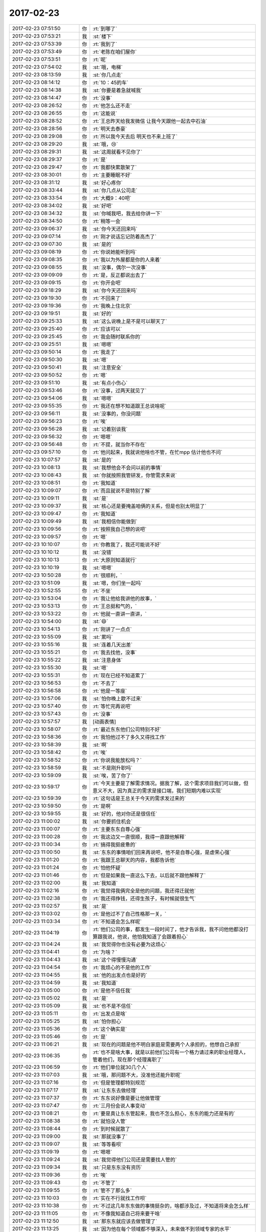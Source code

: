 2017-02-23
-------------

.. list-table::
   :widths: 25, 1, 60

   * - 2017-02-23 07:51:50
     - 你
     - :rt:`到哪了`
   * - 2017-02-23 07:53:21
     - 我
     - :st:`楼下`
   * - 2017-02-23 07:53:39
     - 你
     - :rt:`我到了`
   * - 2017-02-23 07:53:49
     - 你
     - :rt:`老陈在咱们屋你`
   * - 2017-02-23 07:53:51
     - 你
     - :rt:`呢`
   * - 2017-02-23 07:54:02
     - 我
     - :st:`哦，电梯`
   * - 2017-02-23 08:13:59
     - 我
     - :st:`你几点走`
   * - 2017-02-23 08:14:12
     - 你
     - :rt:`10：45的车`
   * - 2017-02-23 08:14:38
     - 我
     - :st:`你要是着急就喊我`
   * - 2017-02-23 08:14:47
     - 你
     - :rt:`没事`
   * - 2017-02-23 08:26:52
     - 你
     - :rt:`他怎么还不走`
   * - 2017-02-23 08:26:55
     - 你
     - :rt:`这能说`
   * - 2017-02-23 08:28:52
     - 你
     - :rt:`王总昨天给我发微信 让我今天跟他一起去中石油`
   * - 2017-02-23 08:28:56
     - 你
     - :rt:`明天去泰豪`
   * - 2017-02-23 08:29:08
     - 你
     - :rt:`所以我今天去后 明天也不来上班了`
   * - 2017-02-23 08:29:20
     - 我
     - :st:`哦，😢`
   * - 2017-02-23 08:29:31
     - 我
     - :st:`这周就看不见你了`
   * - 2017-02-23 08:29:37
     - 你
     - :rt:`是`
   * - 2017-02-23 08:29:47
     - 你
     - :rt:`我都快累散架了`
   * - 2017-02-23 08:30:01
     - 你
     - :rt:`主要睡眠不好`
   * - 2017-02-23 08:31:12
     - 我
     - :st:`好心疼你`
   * - 2017-02-23 08:33:44
     - 我
     - :st:`你几点从公司走`
   * - 2017-02-23 08:33:54
     - 你
     - :rt:`大概9：40吧`
   * - 2017-02-23 08:34:02
     - 我
     - :st:`好吧`
   * - 2017-02-23 08:34:32
     - 我
     - :st:`你喊我吧，我去给你讲一下`
   * - 2017-02-23 08:34:50
     - 你
     - :rt:`稍等一会`
   * - 2017-02-23 09:06:37
     - 我
     - :st:`你今天还回来吗`
   * - 2017-02-23 09:07:14
     - 你
     - :rt:`刚才说话忘记防着高杰了`
   * - 2017-02-23 09:07:30
     - 我
     - :st:`是的`
   * - 2017-02-23 09:08:19
     - 你
     - :rt:`你说她能听到吗`
   * - 2017-02-23 09:08:35
     - 你
     - :rt:`我以为外屋都是你的人来着`
   * - 2017-02-23 09:08:55
     - 我
     - :st:`没事，偶尔一次没事`
   * - 2017-02-23 09:09:09
     - 你
     - :rt:`是，反正都说出去了`
   * - 2017-02-23 09:09:15
     - 你
     - :rt:`你开会吧`
   * - 2017-02-23 09:18:29
     - 我
     - :st:`你今天还回来吗`
   * - 2017-02-23 09:19:30
     - 你
     - :rt:`不回来了`
   * - 2017-02-23 09:19:36
     - 你
     - :rt:`我晚上住北京`
   * - 2017-02-23 09:19:51
     - 我
     - :st:`好的`
   * - 2017-02-23 09:25:33
     - 我
     - :st:`这么说晚上是不是可以聊天了`
   * - 2017-02-23 09:25:40
     - 你
     - :rt:`应该可以`
   * - 2017-02-23 09:25:45
     - 你
     - :rt:`我会随时联系你的`
   * - 2017-02-23 09:25:51
     - 我
     - :st:`嗯嗯`
   * - 2017-02-23 09:50:14
     - 你
     - :rt:`我走了`
   * - 2017-02-23 09:50:30
     - 我
     - :st:`嗯`
   * - 2017-02-23 09:50:41
     - 我
     - :st:`注意安全`
   * - 2017-02-23 09:50:52
     - 你
     - :rt:`嗯`
   * - 2017-02-23 09:51:10
     - 我
     - :st:`有点小伤心`
   * - 2017-02-23 09:53:46
     - 你
     - :rt:`没事，过两天就见了`
   * - 2017-02-23 09:54:06
     - 我
     - :st:`嗯嗯`
   * - 2017-02-23 09:55:35
     - 你
     - :rt:`我还在想不知道跟王总说啥呢`
   * - 2017-02-23 09:56:11
     - 我
     - :st:`没事的，你没问题`
   * - 2017-02-23 09:56:23
     - 你
     - :rt:`唉`
   * - 2017-02-23 09:56:28
     - 我
     - :st:`记着别谈我`
   * - 2017-02-23 09:56:32
     - 你
     - :rt:`嗯嗯`
   * - 2017-02-23 09:56:48
     - 你
     - :rt:`不提，就当你不存在`
   * - 2017-02-23 09:57:10
     - 你
     - :rt:`他问起来，我就说他啥也不管，在忙mpp 估计他也不问`
   * - 2017-02-23 10:07:57
     - 我
     - :st:`是的`
   * - 2017-02-23 10:08:13
     - 我
     - :st:`我想他会不会问以前的事情`
   * - 2017-02-23 10:08:43
     - 我
     - :st:`你就按照我管研发，你管需求来说`
   * - 2017-02-23 10:08:51
     - 你
     - :rt:`我知道`
   * - 2017-02-23 10:09:07
     - 你
     - :rt:`而且就说不是特别了解`
   * - 2017-02-23 10:09:11
     - 我
     - :st:`是`
   * - 2017-02-23 10:09:37
     - 我
     - :st:`核心还是要掩盖咱俩的关系，但是也别太明显了`
   * - 2017-02-23 10:09:47
     - 你
     - :rt:`我知道`
   * - 2017-02-23 10:09:49
     - 我
     - :st:`我相信你能做到`
   * - 2017-02-23 10:09:56
     - 你
     - :rt:`按照我自己想的说吧`
   * - 2017-02-23 10:09:57
     - 你
     - :rt:`嗯`
   * - 2017-02-23 10:10:07
     - 你
     - :rt:`你教我了，我还可能说不好`
   * - 2017-02-23 10:10:12
     - 我
     - :st:`没错`
   * - 2017-02-23 10:10:13
     - 你
     - :rt:`大原则知道就行`
   * - 2017-02-23 10:10:19
     - 我
     - :st:`嗯嗯`
   * - 2017-02-23 10:50:28
     - 你
     - :rt:`很顺利，`
   * - 2017-02-23 10:51:09
     - 我
     - :st:`嗯，你们坐一起吗`
   * - 2017-02-23 10:52:55
     - 你
     - :rt:`不坐`
   * - 2017-02-23 10:53:04
     - 你
     - :rt:`我让他给我讲他的故事，`
   * - 2017-02-23 10:53:13
     - 你
     - :rt:`王总挺和气的，`
   * - 2017-02-23 10:53:22
     - 你
     - :rt:`他就一直讲一直讲，`
   * - 2017-02-23 10:54:00
     - 我
     - :st:`😄`
   * - 2017-02-23 10:54:13
     - 你
     - :rt:`刚讲了一点点`
   * - 2017-02-23 10:55:09
     - 我
     - :st:`累吗`
   * - 2017-02-23 10:55:16
     - 我
     - :st:`连着几天出差`
   * - 2017-02-23 10:55:21
     - 你
     - :rt:`我去找他，没事`
   * - 2017-02-23 10:55:22
     - 我
     - :st:`注意身体`
   * - 2017-02-23 10:55:30
     - 我
     - :st:`嗯`
   * - 2017-02-23 10:55:31
     - 你
     - :rt:`现在已经不知道累了`
   * - 2017-02-23 10:56:53
     - 你
     - :rt:`不去了`
   * - 2017-02-23 10:56:58
     - 你
     - :rt:`他是一等座`
   * - 2017-02-23 10:57:06
     - 我
     - :st:`怕你晚上歇不过来`
   * - 2017-02-23 10:57:40
     - 你
     - :rt:`等忙完再说吧`
   * - 2017-02-23 10:57:43
     - 你
     - :rt:`没事`
   * - 2017-02-23 10:57:57
     - 我
     - [动画表情]
   * - 2017-02-23 10:58:07
     - 你
     - :rt:`最近东东他们公司特别不好`
   * - 2017-02-23 10:58:36
     - 你
     - :rt:`我怕他过不了多久又得找工作`
   * - 2017-02-23 10:58:39
     - 我
     - :st:`啊`
   * - 2017-02-23 10:58:42
     - 你
     - :rt:`唉`
   * - 2017-02-23 10:58:52
     - 你
     - :rt:`你说我能放松吗？`
   * - 2017-02-23 10:58:59
     - 我
     - :st:`不是刚升职吗`
   * - 2017-02-23 10:59:09
     - 我
     - :st:`唉，苦了你了`
   * - 2017-02-23 10:59:17
     - 你
     - :rt:`今天主要是了解需求情况。据我了解，这个需求项目我们可以做，但意义不大，因为真正的需求是接口端，我们短期内难以实现`
   * - 2017-02-23 10:59:39
     - 你
     - :rt:`这句话是王总关于今天的需求发过来的`
   * - 2017-02-23 10:59:50
     - 你
     - :rt:`是啊`
   * - 2017-02-23 10:59:55
     - 我
     - :st:`好的，他对你还是很信任`
   * - 2017-02-23 11:00:02
     - 我
     - :st:`你要抓住机会`
   * - 2017-02-23 11:00:07
     - 你
     - :rt:`主要东东自尊心强`
   * - 2017-02-23 11:00:28
     - 你
     - :rt:`我这边又一直很顺，我得一直跟他解释`
   * - 2017-02-23 11:00:34
     - 你
     - :rt:`搞得我挺疲惫的`
   * - 2017-02-23 11:00:50
     - 我
     - :st:`东东的事情咱们回来再说吧，他不是自尊心强，是虚荣心强`
   * - 2017-02-23 11:01:20
     - 你
     - :rt:`我跟王总聊天的内容，我都告诉他`
   * - 2017-02-23 11:01:24
     - 你
     - :rt:`怕他怀疑`
   * - 2017-02-23 11:01:46
     - 你
     - :rt:`但是如果我一直这么下去，以后就不跟他解释了`
   * - 2017-02-23 11:02:00
     - 我
     - :st:`我知道`
   * - 2017-02-23 11:02:16
     - 你
     - :rt:`我觉得我俩完全是他的问题，我还得迁就他`
   * - 2017-02-23 11:02:38
     - 你
     - :rt:`我还得挣钱，还得生孩子，有时候就很生气`
   * - 2017-02-23 11:02:57
     - 我
     - :st:`是`
   * - 2017-02-23 11:03:02
     - 你
     - :rt:`是他过不了自己性格那一关，`
   * - 2017-02-23 11:03:34
     - 你
     - :rt:`不知道会怎么样呢`
   * - 2017-02-23 11:04:19
     - 你
     - :rt:`他们公司的事，都发生一段时间了，他才告诉我，我不问他他都没打算跟我说，他说，他怕我知道了会跟着担心`
   * - 2017-02-23 11:04:24
     - 我
     - :st:`我觉得你也没有必要为这烦心`
   * - 2017-02-23 11:04:41
     - 你
     - :rt:`为啥？`
   * - 2017-02-23 11:04:43
     - 我
     - :st:`这个得慢慢沟通`
   * - 2017-02-23 11:04:54
     - 你
     - :rt:`我烦心的不是他的工作`
   * - 2017-02-23 11:04:55
     - 我
     - :st:`他的出发点也是好的`
   * - 2017-02-23 11:04:59
     - 我
     - :st:`我知道`
   * - 2017-02-23 11:05:00
     - 你
     - :rt:`是他不信任我`
   * - 2017-02-23 11:05:02
     - 我
     - :st:`是`
   * - 2017-02-23 11:05:09
     - 我
     - :st:`也不是不信任`
   * - 2017-02-23 11:05:11
     - 你
     - :rt:`出发点是啥`
   * - 2017-02-23 11:05:25
     - 我
     - :st:`怕你担心`
   * - 2017-02-23 11:05:36
     - 你
     - :rt:`这个确实是`
   * - 2017-02-23 11:05:46
     - 你
     - :rt:`是`
   * - 2017-02-23 11:06:21
     - 我
     - :st:`现在的问题是他不明白家庭是需要两个人承担的，他想自己承担`
   * - 2017-02-23 11:06:35
     - 你
     - :rt:`也不是啥大事，就是以前他们公司有一个格力请过来的职业经理人，管着他们，现在那个经理离职了`
   * - 2017-02-23 11:06:59
     - 你
     - :rt:`他们单位就30几个人`
   * - 2017-02-23 11:07:03
     - 我
     - :st:`哦，那问题不大，没准他还能升职呢`
   * - 2017-02-23 11:07:16
     - 你
     - :rt:`但是管理都特别规范`
   * - 2017-02-23 11:07:17
     - 我
     - :st:`让东东去做经理`
   * - 2017-02-23 11:07:37
     - 你
     - :rt:`东东说好像是要让他做管理`
   * - 2017-02-23 11:07:47
     - 你
     - :rt:`三月份会说人事变动`
   * - 2017-02-23 11:08:21
     - 你
     - :rt:`要是真让东东管起来，我也不怎么担心，东东的能力还是有的`
   * - 2017-02-23 11:08:38
     - 你
     - :rt:`就怕没人管`
   * - 2017-02-23 11:08:44
     - 你
     - :rt:`到时候就散了`
   * - 2017-02-23 11:09:00
     - 我
     - :st:`那就没事了`
   * - 2017-02-23 11:09:07
     - 我
     - :st:`等等看呗`
   * - 2017-02-23 11:09:19
     - 你
     - :rt:`嗯嗯`
   * - 2017-02-23 11:09:24
     - 我
     - :st:`我觉得他们公司还是需要找人管的`
   * - 2017-02-23 11:09:34
     - 我
     - :st:`只是东东没有资历`
   * - 2017-02-23 11:09:36
     - 你
     - :rt:`唉`
   * - 2017-02-23 11:09:43
     - 你
     - :rt:`不管了`
   * - 2017-02-23 11:09:55
     - 你
     - :rt:`管不了那么多`
   * - 2017-02-23 11:10:03
     - 你
     - :rt:`实在不行就找工作呗`
   * - 2017-02-23 11:10:38
     - 你
     - :rt:`不过这几年东东做的事情挺杂的，啥都涉及过，不知道将来会怎么样`
   * - 2017-02-23 11:11:05
     - 你
     - :rt:`不像我知道自己将来要干啥`
   * - 2017-02-23 11:12:50
     - 我
     - :st:`那东东就应该去做管理了`
   * - 2017-02-23 11:13:25
     - 我
     - :st:`因为他在每个领域都不够深入，未来做不到领域专家的水平`
   * - 2017-02-23 11:13:33
     - 你
     - :rt:`是`
   * - 2017-02-23 11:13:43
     - 你
     - :rt:`而且他挺适合做管理的`
   * - 2017-02-23 11:13:54
     - 你
     - :rt:`特别爱操心`
   * - 2017-02-23 11:13:56
     - 你
     - :rt:`哈哈`
   * - 2017-02-23 11:14:01
     - 我
     - :st:`所以嘛`
   * - 2017-02-23 11:14:28
     - 你
     - :rt:`他要是身边有一个你这样的导师级朋友`
   * - 2017-02-23 11:14:37
     - 你
     - :rt:`何苦像现在这样`
   * - 2017-02-23 11:14:41
     - 你
     - :rt:`他就没我命好`
   * - 2017-02-23 11:14:46
     - 我
     - :st:`你可以让他考虑去学一下项目管理`
   * - 2017-02-23 11:15:01
     - 你
     - :rt:`嗯`
   * - 2017-02-23 11:15:14
     - 我
     - :st:`就像黄军雷`
   * - 2017-02-23 11:15:21
     - 你
     - :rt:`嗯`
   * - 2017-02-23 11:16:41
     - 我
     - :st:`你看现在黄军雷即使不懂技术，也是冲着部门经理的角色去的`
   * - 2017-02-23 11:17:09
     - 你
     - :rt:`是`
   * - 2017-02-23 11:17:12
     - 你
     - :rt:`到了`
   * - 2017-02-23 11:17:15
     - 你
     - :rt:`先不说了`
   * - 2017-02-23 11:17:18
     - 我
     - :st:`嗯`
   * - 2017-02-23 12:01:42
     - 你
     - :rt:`ef6开源了吗`
   * - 2017-02-23 12:02:12
     - 我
     - :st:`是，有源码`
   * - 2017-02-23 12:02:27
     - 你
     - :rt:`En`
   * - 2017-02-23 12:02:34
     - 我
     - :st:`吃饭了吗`
   * - 2017-02-23 12:02:46
     - 你
     - :rt:`没呢`
   * - 2017-02-23 12:02:50
     - 你
     - :rt:`还在车上`
   * - 2017-02-23 13:33:17
     - 我
     - :st:`我正在看 EF6的代码，我觉得2个月左右应该可以做一个`
   * - 2017-02-23 13:41:55
     - 你
     - :rt:`好的`
   * - 2017-02-23 13:42:01
     - 你
     - :rt:`知道了，刚吃完饭`
   * - 2017-02-23 13:42:17
     - 我
     - :st:`嗯`
   * - 2017-02-23 14:54:14
     - 你
     - :rt:`跑题严重`
   * - 2017-02-23 14:54:42
     - 我
     - :st:`呵呵`
   * - 2017-02-23 15:04:36
     - 你
     - :rt:`王总的问题都是销售层面的`
   * - 2017-02-23 15:04:53
     - 我
     - :st:`这些很重要`
   * - 2017-02-23 15:04:59
     - 你
     - :rt:`把咱们这个销售都急死了`
   * - 2017-02-23 15:05:00
     - 我
     - :st:`你要用心`
   * - 2017-02-23 15:05:03
     - 你
     - :rt:`嗯`
   * - 2017-02-23 16:20:54
     - 你
     - :rt:`谈完了`
   * - 2017-02-23 16:20:58
     - 你
     - :rt:`还行`
   * - 2017-02-23 16:21:04
     - 你
     - :rt:`我要写需求`
   * - 2017-02-23 16:21:28
     - 我
     - :st:`嗯，写吧，这是展现你能力的机会`
   * - 2017-02-23 16:21:56
     - 你
     - :rt:`唉`
   * - 2017-02-23 16:22:04
     - 我
     - :st:`咋啦`
   * - 2017-02-23 16:22:15
     - 你
     - :rt:`一会再说吧`
   * - 2017-02-23 16:22:21
     - 我
     - :st:`嗯`
   * - 2017-02-23 17:02:37
     - 你
     - :rt:`今天王总虽然说了很多很多很多很多废话，但也说了好几个我没想到要问的问题`
   * - 2017-02-23 17:02:47
     - 你
     - :rt:`学习了`
   * - 2017-02-23 17:02:51
     - 我
     - :st:`嗯`
   * - 2017-02-23 17:03:07
     - 你
     - :rt:`但是我又被鄙视了`
   * - 2017-02-23 17:03:19
     - 我
     - :st:`啊。咋啦`
   * - 2017-02-23 17:03:23
     - 你
     - :rt:`鄙视+忽视`
   * - 2017-02-23 17:03:35
     - 你
     - :rt:`太年轻，还是个女的`
   * - 2017-02-23 17:03:53
     - 我
     - :st:`被忽视很正常，在王总跟前，就是我也一样被忽视`
   * - 2017-02-23 17:04:17
     - 我
     - :st:`尽量少讲话，顺着王总的话说，一般就不会被鄙视了`
   * - 2017-02-23 17:04:31
     - 我
     - :st:`不会是王总鄙视你吧`
   * - 2017-02-23 17:04:43
     - 你
     - :rt:`王总肯定没有`
   * - 2017-02-23 17:05:00
     - 我
     - :st:`那就行，别人你就直接忽略`
   * - 2017-02-23 17:05:07
     - 你
     - :rt:`嗯嗯`
   * - 2017-02-23 17:05:18
     - 你
     - :rt:`我在想，我什么时候能熬出头啊`
   * - 2017-02-23 17:05:20
     - 你
     - :rt:`哈哈`
   * - 2017-02-23 17:05:28
     - 我
     - :st:`你现在已经出头了`
   * - 2017-02-23 17:05:46
     - 我
     - :st:`你看看李杰，已经和你差距很大了`
   * - 2017-02-23 17:06:01
     - 我
     - :st:`王总在咱们公司好歹也算是 VP 啦`
   * - 2017-02-23 17:06:07
     - 你
     - :rt:`是`
   * - 2017-02-23 17:06:29
     - 我
     - :st:`李杰现在都没机会和 VP 说话`
   * - 2017-02-23 17:06:34
     - 你
     - :rt:`是`
   * - 2017-02-23 17:06:51
     - 你
     - :rt:`今天还是学习很多`
   * - 2017-02-23 17:07:08
     - 我
     - :st:`嗯嗯，能学习到就不白出差`
   * - 2017-02-23 17:08:28
     - 你
     - :rt:`是`
   * - 2017-02-23 17:08:50
     - 我
     - :st:`你现在出来了吗`
   * - 2017-02-23 17:09:14
     - 你
     - :rt:`出来了`
   * - 2017-02-23 17:09:28
     - 你
     - :rt:`毛庆给定了两间房`
   * - 2017-02-23 17:09:43
     - 你
     - :rt:`我不去李杰那了`
   * - 2017-02-23 17:09:44
     - 我
     - :st:`哦，退掉一间`
   * - 2017-02-23 17:09:47
     - 我
     - :st:`啊`
   * - 2017-02-23 17:09:58
     - 你
     - :rt:`离得很远`
   * - 2017-02-23 17:10:19
     - 我
     - :st:`我觉得你还是应该去，安慰一下李杰`
   * - 2017-02-23 17:10:31
     - 你
     - :rt:`我已经跟王总说了`
   * - 2017-02-23 17:10:41
     - 你
     - :rt:`其实我是想去李杰那`
   * - 2017-02-23 17:10:42
     - 我
     - :st:`唉`
   * - 2017-02-23 17:10:47
     - 你
     - :rt:`但是还怕折腾`
   * - 2017-02-23 17:11:07
     - 我
     - :st:`嗯`
   * - 2017-02-23 17:11:20
     - 我
     - :st:`晚上和李杰多聊会吧`
   * - 2017-02-23 17:11:54
     - 你
     - :rt:`我不去他家了`
   * - 2017-02-23 17:21:15
     - 我
     - :st:`嗯`
   * - 2017-02-23 17:31:29
     - 我
     - :st:`开完会了`
   * - 2017-02-23 17:49:42
     - 你
     - :rt:`累死了`
   * - 2017-02-23 17:53:50
     - 你
     - :rt:`累死了`
   * - 2017-02-23 17:53:51
     - 你
     - :rt:`住酒店了已经`
   * - 2017-02-23 17:54:37
     - 我
     - :st:`歇会吧`
   * - 2017-02-23 19:34:17
     - 我
     - :st:`吃饭了吗`
   * - 2017-02-23 20:42:35
     - 你
     - :rt:`回酒店了`
   * - 2017-02-23 20:43:08
     - 我
     - :st:`嗯嗯`
   * - 2017-02-23 20:44:08
     - 我
     - :st:`累吗`
   * - 2017-02-23 20:44:18
     - 你
     - :rt:`嗯`
   * - 2017-02-23 20:44:22
     - 你
     - :rt:`有点`
   * - 2017-02-23 20:44:53
     - 你
     - :rt:`你回家了吗`
   * - 2017-02-23 20:45:08
     - 你
     - :rt:`我跟王总处地挺愉快的`
   * - 2017-02-23 20:45:12
     - 你
     - :rt:`但是`
   * - 2017-02-23 20:45:26
     - 你
     - :rt:`他是个疑心比较重的人`
   * - 2017-02-23 20:45:32
     - 你
     - :rt:`他还不是很信任我`
   * - 2017-02-23 20:46:12
     - 我
     - :st:`嗯`
   * - 2017-02-23 20:46:22
     - 我
     - :st:`我还在公司`
   * - 2017-02-23 20:46:46
     - 你
     - :rt:`有问题吗？`
   * - 2017-02-23 20:46:50
     - 你
     - :rt:`还没回去`
   * - 2017-02-23 20:47:05
     - 我
     - :st:`他这次主动带你出去就已经很不错`
   * - 2017-02-23 20:47:19
     - 我
     - :st:`没啥问题，就是耗点`
   * - 2017-02-23 20:47:41
     - 你
     - :rt:`哦`
   * - 2017-02-23 20:48:07
     - 你
     - :rt:`其实我们相处的特别愉快，聊天聊的很开心`
   * - 2017-02-23 20:48:12
     - 你
     - :rt:`他挺开心`
   * - 2017-02-23 20:48:14
     - 我
     - :st:`嗯`
   * - 2017-02-23 20:49:19
     - 你
     - :rt:`吃饭的时候我说没见过什么世面，随便吃一点点`
   * - 2017-02-23 20:49:32
     - 你
     - :rt:`然后在面馆吃的面`
   * - 2017-02-23 20:50:02
     - 你
     - :rt:`我说我对吃喝玩乐很不擅长，是个很老实本分的人`
   * - 2017-02-23 20:50:12
     - 我
     - :st:`嗯`
   * - 2017-02-23 20:50:15
     - 你
     - :rt:`他表示很认可，`
   * - 2017-02-23 20:50:32
     - 你
     - :rt:`吃饭的时候聊了很多，吃完饭他还说溜达溜达`
   * - 2017-02-23 20:50:46
     - 你
     - :rt:`我们绕着这个大楼走了2圈`
   * - 2017-02-23 20:50:59
     - 你
     - :rt:`我觉得他挺开心的`
   * - 2017-02-23 20:51:26
     - 你
     - :rt:`他问我上学时候的事，我问他出国的事啥的`
   * - 2017-02-23 20:51:33
     - 我
     - :st:`嗯嗯，这是你擅长的`
   * - 2017-02-23 20:51:38
     - 你
     - :rt:`对啊`
   * - 2017-02-23 20:51:55
     - 你
     - :rt:`这样的谈话，谈到明天早上都没问题`
   * - 2017-02-23 20:51:59
     - 我
     - :st:`是`
   * - 2017-02-23 20:52:11
     - 你
     - :rt:`他不提工作的事，我也不会提`
   * - 2017-02-23 20:52:32
     - 你
     - :rt:`今天他就提了刘畅`
   * - 2017-02-23 20:52:49
     - 你
     - :rt:`我觉得王云明很不喜欢刘畅`
   * - 2017-02-23 20:53:09
     - 你
     - :rt:`我的感觉至少有80百分之的准确度`
   * - 2017-02-23 20:53:18
     - 我
     - :st:`哦，都说啥了`
   * - 2017-02-23 20:53:54
     - 你
     - :rt:`他说：李辉你跟刘畅孰吗`
   * - 2017-02-23 20:54:05
     - 你
     - :rt:`我说不熟，我都不认识他`
   * - 2017-02-23 20:54:15
     - 你
     - :rt:`然后他就基本没再说`
   * - 2017-02-23 20:54:21
     - 我
     - :st:`哦`
   * - 2017-02-23 20:54:31
     - 你
     - :rt:`所以他对我还是有点防范的`
   * - 2017-02-23 20:54:57
     - 你
     - :rt:`我就问他您是想让刘畅做需求吗`
   * - 2017-02-23 20:55:07
     - 你
     - :rt:`你记得上次他跟我说过`
   * - 2017-02-23 20:55:13
     - 我
     - :st:`是`
   * - 2017-02-23 20:55:19
     - 你
     - :rt:`然后他说是`
   * - 2017-02-23 20:55:27
     - 你
     - :rt:`我说你问过她的意见吗`
   * - 2017-02-23 20:55:36
     - 你
     - :rt:`他说她说可以做`
   * - 2017-02-23 20:55:44
     - 你
     - :rt:`我就打了会哈哈`
   * - 2017-02-23 20:56:34
     - 你
     - :rt:`然后后来又提到管人，他说他没管过人，这个要学习`
   * - 2017-02-23 20:56:49
     - 你
     - :rt:`他说以后要让流程管`
   * - 2017-02-23 20:57:01
     - 我
     - :st:`哦`
   * - 2017-02-23 20:57:05
     - 你
     - :rt:`我说对啊，流程很重要`
   * - 2017-02-23 20:57:21
     - 你
     - :rt:`刘畅不就是做流程的吗？`
   * - 2017-02-23 20:57:31
     - 你
     - :rt:`流程这块工作很重的`
   * - 2017-02-23 20:57:37
     - 你
     - :rt:`他说是啊`
   * - 2017-02-23 20:57:58
     - 你
     - :rt:`我那天跟刘畅谈，她该做这个，做那个啥的`
   * - 2017-02-23 20:58:13
     - 你
     - :rt:`“我觉得她也没有听太懂”`
   * - 2017-02-23 20:58:34
     - 你
     - :rt:`而且说这句话的时候，表情表现出来很嫌弃`
   * - 2017-02-23 20:58:44
     - 你
     - :rt:`不是那种很轻松的表情`
   * - 2017-02-23 20:58:45
     - 我
     - :st:`哦`
   * - 2017-02-23 20:58:59
     - 你
     - :rt:`还有呢`
   * - 2017-02-23 20:59:19
     - 我
     - :st:`继续继续`
   * - 2017-02-23 21:03:36
     - 你
     - :rt:`东东电话`
   * - 2017-02-23 21:03:56
     - 我
     - :st:`嗯，不急`
   * - 2017-02-23 21:17:42
     - 你
     - .. raw:: html
       
          <audio controls="controls"><source src="_static/mp3/136464.mp3" type="audio/mpeg" />不能播放语音</audio>
   * - 2017-02-23 21:17:52
     - 你
     - .. raw:: html
       
          <audio controls="controls"><source src="_static/mp3/136465.mp3" type="audio/mpeg" />不能播放语音</audio>
   * - 2017-02-23 21:19:13
     - 你
     - .. raw:: html
       
          <audio controls="controls"><source src="_static/mp3/136466.mp3" type="audio/mpeg" />不能播放语音</audio>
   * - 2017-02-23 21:19:27
     - 你
     - .. raw:: html
       
          <audio controls="controls"><source src="_static/mp3/136467.mp3" type="audio/mpeg" />不能播放语音</audio>
   * - 2017-02-23 21:19:51
     - 我
     - :st:`我能听见`
   * - 2017-02-23 21:20:55
     - 你
     - .. raw:: html
       
          <audio controls="controls"><source src="_static/mp3/136469.mp3" type="audio/mpeg" />不能播放语音</audio>
   * - 2017-02-23 21:21:11
     - 你
     - .. raw:: html
       
          <audio controls="controls"><source src="_static/mp3/136470.mp3" type="audio/mpeg" />不能播放语音</audio>
   * - 2017-02-23 21:21:22
     - 你
     - .. raw:: html
       
          <audio controls="controls"><source src="_static/mp3/136471.mp3" type="audio/mpeg" />不能播放语音</audio>
   * - 2017-02-23 21:21:49
     - 你
     - .. raw:: html
       
          <audio controls="controls"><source src="_static/mp3/136472.mp3" type="audio/mpeg" />不能播放语音</audio>
   * - 2017-02-23 21:22:44
     - 你
     - .. raw:: html
       
          <audio controls="controls"><source src="_static/mp3/136473.mp3" type="audio/mpeg" />不能播放语音</audio>
   * - 2017-02-23 21:22:54
     - 你
     - .. raw:: html
       
          <audio controls="controls"><source src="_static/mp3/136474.mp3" type="audio/mpeg" />不能播放语音</audio>
   * - 2017-02-23 21:22:59
     - 你
     - .. raw:: html
       
          <audio controls="controls"><source src="_static/mp3/136475.mp3" type="audio/mpeg" />不能播放语音</audio>
   * - 2017-02-23 21:23:41
     - 我
     - :st:`说的没错`
   * - 2017-02-23 21:23:42
     - 你
     - .. raw:: html
       
          <audio controls="controls"><source src="_static/mp3/136477.mp3" type="audio/mpeg" />不能播放语音</audio>
   * - 2017-02-23 21:23:59
     - 你
     - .. raw:: html
       
          <audio controls="controls"><source src="_static/mp3/136478.mp3" type="audio/mpeg" />不能播放语音</audio>
   * - 2017-02-23 21:24:04
     - 我
     - :st:`我一下就收到了`
   * - 2017-02-23 21:24:06
     - 你
     - .. raw:: html
       
          <audio controls="controls"><source src="_static/mp3/136480.mp3" type="audio/mpeg" />不能播放语音</audio>
   * - 2017-02-23 21:24:10
     - 我
     - :st:`挨个听呢`
   * - 2017-02-23 21:24:43
     - 你
     - .. raw:: html
       
          <audio controls="controls"><source src="_static/mp3/136482.mp3" type="audio/mpeg" />不能播放语音</audio>
   * - 2017-02-23 21:25:10
     - 我
     - :st:`没错`
   * - 2017-02-23 21:25:20
     - 你
     - .. raw:: html
       
          <audio controls="controls"><source src="_static/mp3/136484.mp3" type="audio/mpeg" />不能播放语音</audio>
   * - 2017-02-23 21:25:21
     - 我
     - :st:`刘畅就是表现的太积极了`
   * - 2017-02-23 21:25:35
     - 你
     - .. raw:: html
       
          <audio controls="controls"><source src="_static/mp3/136486.mp3" type="audio/mpeg" />不能播放语音</audio>
   * - 2017-02-23 21:26:01
     - 你
     - .. raw:: html
       
          <audio controls="controls"><source src="_static/mp3/136487.mp3" type="audio/mpeg" />不能播放语音</audio>
   * - 2017-02-23 21:26:23
     - 你
     - .. raw:: html
       
          <audio controls="controls"><source src="_static/mp3/136488.mp3" type="audio/mpeg" />不能播放语音</audio>
   * - 2017-02-23 21:26:28
     - 你
     - .. raw:: html
       
          <audio controls="controls"><source src="_static/mp3/136489.mp3" type="audio/mpeg" />不能播放语音</audio>
   * - 2017-02-23 21:26:48
     - 你
     - .. raw:: html
       
          <audio controls="controls"><source src="_static/mp3/136490.mp3" type="audio/mpeg" />不能播放语音</audio>
   * - 2017-02-23 21:27:23
     - 你
     - .. raw:: html
       
          <audio controls="controls"><source src="_static/mp3/136491.mp3" type="audio/mpeg" />不能播放语音</audio>
   * - 2017-02-23 21:27:38
     - 你
     - .. raw:: html
       
          <audio controls="controls"><source src="_static/mp3/136492.mp3" type="audio/mpeg" />不能播放语音</audio>
   * - 2017-02-23 21:27:48
     - 你
     - .. raw:: html
       
          <audio controls="controls"><source src="_static/mp3/136493.mp3" type="audio/mpeg" />不能播放语音</audio>
   * - 2017-02-23 21:27:55
     - 你
     - .. raw:: html
       
          <audio controls="controls"><source src="_static/mp3/136494.mp3" type="audio/mpeg" />不能播放语音</audio>
   * - 2017-02-23 21:28:38
     - 你
     - .. raw:: html
       
          <audio controls="controls"><source src="_static/mp3/136495.mp3" type="audio/mpeg" />不能播放语音</audio>
   * - 2017-02-23 21:28:51
     - 你
     - .. raw:: html
       
          <audio controls="controls"><source src="_static/mp3/136496.mp3" type="audio/mpeg" />不能播放语音</audio>
   * - 2017-02-23 21:28:55
     - 我
     - :st:`你先说，我慢慢听`
   * - 2017-02-23 21:29:07
     - 你
     - .. raw:: html
       
          <audio controls="controls"><source src="_static/mp3/136498.mp3" type="audio/mpeg" />不能播放语音</audio>
   * - 2017-02-23 21:29:28
     - 你
     - .. raw:: html
       
          <audio controls="controls"><source src="_static/mp3/136499.mp3" type="audio/mpeg" />不能播放语音</audio>
   * - 2017-02-23 21:29:36
     - 你
     - .. raw:: html
       
          <audio controls="controls"><source src="_static/mp3/136500.mp3" type="audio/mpeg" />不能播放语音</audio>
   * - 2017-02-23 21:29:56
     - 你
     - .. raw:: html
       
          <audio controls="controls"><source src="_static/mp3/136501.mp3" type="audio/mpeg" />不能播放语音</audio>
   * - 2017-02-23 21:30:05
     - 你
     - .. raw:: html
       
          <audio controls="controls"><source src="_static/mp3/136502.mp3" type="audio/mpeg" />不能播放语音</audio>
   * - 2017-02-23 21:30:18
     - 你
     - .. raw:: html
       
          <audio controls="controls"><source src="_static/mp3/136503.mp3" type="audio/mpeg" />不能播放语音</audio>
   * - 2017-02-23 21:32:33
     - 我
     - :st:`很像`
   * - 2017-02-23 21:33:01
     - 我
     - :st:`他还是想管人`
   * - 2017-02-23 21:33:18
     - 我
     - :st:`所以我还是先不管为好`
   * - 2017-02-23 21:41:35
     - 我
     - :st:`？`
   * - 2017-02-23 21:42:09
     - 你
     - :rt:`洗脸去了`
   * - 2017-02-23 21:42:25
     - 我
     - :st:`嗯`
   * - 2017-02-23 21:42:29
     - 我
     - :st:`累了吧`
   * - 2017-02-23 21:42:55
     - 你
     - :rt:`他是想管人，但是想管人的目的是他以为管人才能做事`
   * - 2017-02-23 21:42:59
     - 你
     - :rt:`其实不是`
   * - 2017-02-23 21:43:09
     - 我
     - :st:`是`
   * - 2017-02-23 21:43:40
     - 你
     - :rt:`其实咱们公司，是担责就能做事`
   * - 2017-02-23 21:43:53
     - 我
     - :st:`没错`
   * - 2017-02-23 21:44:01
     - 你
     - :rt:`因为他已经有了权力`
   * - 2017-02-23 21:44:41
     - 你
     - :rt:`你到家了吗`
   * - 2017-02-23 21:44:58
     - 我
     - :st:`刚到`
   * - 2017-02-23 21:45:07
     - 我
     - :st:`你接着说`
   * - 2017-02-23 21:45:34
     - 你
     - :rt:`我说完了`
   * - 2017-02-23 21:46:12
     - 我
     - :st:`王总应该还是比较信任你`
   * - 2017-02-23 21:46:49
     - 你
     - :rt:`嗯嗯`
   * - 2017-02-23 21:47:18
     - 你
     - :rt:`比较谈不上，至少对我没什么防备，`
   * - 2017-02-23 21:47:37
     - 你
     - :rt:`我这个层次的该知道的事，他会跟我说`
   * - 2017-02-23 21:48:10
     - 我
     - :st:`我是觉得王总还是认为你比较单纯`
   * - 2017-02-23 21:49:03
     - 你
     - :rt:`是`
   * - 2017-02-23 21:49:26
     - 你
     - :rt:`你知道我对人一向很真诚的`
   * - 2017-02-23 21:49:36
     - 你
     - :rt:`我的真诚不是装出来的`
   * - 2017-02-23 21:49:41
     - 你
     - :rt:`是发自内心的`
   * - 2017-02-23 21:51:43
     - 我
     - :st:`是`
   * - 2017-02-23 21:52:06
     - 你
     - :rt:`你先吃饭吧，我得写个东西`
   * - 2017-02-23 21:52:08
     - 我
     - :st:`他防着我可能就是因为我太聪明了`
   * - 2017-02-23 21:52:17
     - 你
     - :rt:`是`
   * - 2017-02-23 21:52:25
     - 我
     - :st:`你写吧，我不吃饭了`
   * - 2017-02-23 21:52:35
     - 你
     - :rt:`所以先低调一些`
   * - 2017-02-23 21:52:56
     - 你
     - :rt:`这个人对人的防范心挺重的`
   * - 2017-02-23 21:53:39
     - 我
     - :st:`是`
   * - 2017-02-23 21:54:08
     - 我
     - :st:`今天和高杰讨论流程，他又说让我管起来`
   * - 2017-02-23 21:55:14
     - 我
     - :st:`王总这种情况我才不能都管起来`
   * - 2017-02-23 21:55:34
     - 我
     - :st:`至少得让他说出来让我管`
   * - 2017-02-23 21:55:55
     - 你
     - :rt:`对`
   * - 2017-02-23 21:56:01
     - 你
     - :rt:`你一说就提醒我了`
   * - 2017-02-23 21:57:28
     - 你
     - :rt:`以后你别提开发中心流程的事，我觉得他对流程有自己的一套想法，流程这块必须拿到他的授权后再按照咱们那个方式搞`
   * - 2017-02-23 21:57:42
     - 我
     - :st:`昨天培训完王总问我请假签字的事情，我说公司有规定，要求主管和部门经理签字，dtd的部门经理就是王总，得他签字`
   * - 2017-02-23 21:58:20
     - 我
     - :st:`然后今天梁继展签字就是先找王总，王总让他来找我的`
   * - 2017-02-23 21:59:00
     - 我
     - :st:`高杰今天说让我周一周会上提流程的事情`
   * - 2017-02-23 21:59:11
     - 我
     - :st:`我还是让王总先说吧`
   * - 2017-02-23 21:59:27
     - 你
     - :rt:`如果他不按照咱们那个搞，你可以推动杨总，赵总做这件事去`
   * - 2017-02-23 21:59:37
     - 我
     - :st:`是`
   * - 2017-02-23 21:59:54
     - 你
     - :rt:`对`
   * - 2017-02-23 22:00:06
     - 你
     - :rt:`你先把他摆前边`
   * - 2017-02-23 22:00:34
     - 你
     - :rt:`但是高杰老是逼着你出头这件事也不咋好`
   * - 2017-02-23 22:00:53
     - 你
     - :rt:`我怕你老是不出头，高杰又跟赵总说你不积极`
   * - 2017-02-23 22:00:56
     - 我
     - :st:`估计还是赵总的意思`
   * - 2017-02-23 22:01:02
     - 你
     - :rt:`真是难为你了`
   * - 2017-02-23 22:01:16
     - 你
     - :rt:`周会我不参加`
   * - 2017-02-23 22:01:17
     - 我
     - :st:`找机会我会和老杨说一下`
   * - 2017-02-23 22:01:22
     - 你
     - :rt:`也不知道啥情况`
   * - 2017-02-23 22:01:37
     - 你
     - :rt:`你跟老杨说，我怕老杨说你想的太多`
   * - 2017-02-23 22:01:52
     - 我
     - :st:`看情况，如果有需求没准王总会喊你`
   * - 2017-02-23 22:02:12
     - 你
     - :rt:`这个其实也不重要`
   * - 2017-02-23 22:02:20
     - 你
     - :rt:`我参加了，也不能帮你`
   * - 2017-02-23 22:02:32
     - 我
     - :st:`不是要帮我`
   * - 2017-02-23 22:02:47
     - 我
     - :st:`是要确立你的位置`
   * - 2017-02-23 22:02:56
     - 你
     - :rt:`是`
   * - 2017-02-23 22:03:24
     - 我
     - :st:`我觉得刘畅已经没戏了`
   * - 2017-02-23 22:03:43
     - 我
     - :st:`高杰还要再观察观察`
   * - 2017-02-23 22:03:56
     - 你
     - :rt:`刘畅肯定没戏`
   * - 2017-02-23 22:04:07
     - 你
     - :rt:`你就是看着别得罪他`
   * - 2017-02-23 22:04:13
     - 你
     - :rt:`她是个小人`
   * - 2017-02-23 22:04:14
     - 我
     - :st:`是`
   * - 2017-02-23 22:04:24
     - 你
     - :rt:`少招惹的好`
   * - 2017-02-23 22:05:36
     - 你
     - :rt:`而且因为她是老陈推荐的，又这么没目标，就是机会没把握好，她也有点受老陈的牵连`
   * - 2017-02-23 22:05:53
     - 我
     - :st:`是`
   * - 2017-02-23 22:05:57
     - 你
     - :rt:`反正她没啥戏了`
   * - 2017-02-23 22:06:35
     - 我
     - :st:`现在你是一个意外`
   * - 2017-02-23 22:07:03
     - 你
     - :rt:`对`
   * - 2017-02-23 22:07:04
     - 我
     - :st:`他们都想不到`
   * - 2017-02-23 22:07:08
     - 你
     - :rt:`是`
   * - 2017-02-23 22:07:13
     - 你
     - :rt:`绝对想不到`
   * - 2017-02-23 22:07:26
     - 我
     - :st:`其实现在的策略和以前没什么不同`
   * - 2017-02-23 22:07:32
     - 我
     - :st:`只是对象不同`
   * - 2017-02-23 22:07:43
     - 你
     - :rt:`是`
   * - 2017-02-23 22:08:23
     - 我
     - :st:`你先写吧，写完了早点睡觉`
   * - 2017-02-23 22:08:38
     - 你
     - :rt:`你等我一会`
   * - 2017-02-23 22:08:54
     - 我
     - [动画表情]
   * - 2017-02-23 22:09:01
     - 你
     - :rt:`因为没网，我必须手机回你，然后再敲电脑`
   * - 2017-02-23 22:34:59
     - 你
     - .. raw:: html
       
          <audio controls="controls"><source src="_static/mp3/136588.mp3" type="audio/mpeg" />不能播放语音</audio>
   * - 2017-02-23 22:35:21
     - 我
     - :st:`累坏了吧`
   * - 2017-02-23 22:35:28
     - 我
     - :st:`好心疼你`
   * - 2017-02-23 22:35:34
     - 你
     - .. raw:: html
       
          <audio controls="controls"><source src="_static/mp3/136591.mp3" type="audio/mpeg" />不能播放语音</audio>
   * - 2017-02-23 22:35:50
     - 我
     - :st:`赶紧睡觉吧`
   * - 2017-02-23 22:35:54
     - 你
     - .. raw:: html
       
          <audio controls="controls"><source src="_static/mp3/136593.mp3" type="audio/mpeg" />不能播放语音</audio>
   * - 2017-02-23 22:36:11
     - 我
     - :st:`明天回来吗`
   * - 2017-02-23 22:36:14
     - 你
     - .. raw:: html
       
          <audio controls="controls"><source src="_static/mp3/136595.mp3" type="audio/mpeg" />不能播放语音</audio>
   * - 2017-02-23 22:36:20
     - 你
     - .. raw:: html
       
          <audio controls="controls"><source src="_static/mp3/136596.mp3" type="audio/mpeg" />不能播放语音</audio>
   * - 2017-02-23 22:36:41
     - 我
     - :st:`好`
   * - 2017-02-23 22:37:26
     - 你
     - .. raw:: html
       
          <audio controls="controls"><source src="_static/mp3/136598.mp3" type="audio/mpeg" />不能播放语音</audio>
   * - 2017-02-23 22:37:47
     - 我
     - :st:`不会呀`
   * - 2017-02-23 22:38:13
     - 你
     - .. raw:: html
       
          <audio controls="controls"><source src="_static/mp3/136600.mp3" type="audio/mpeg" />不能播放语音</audio>
   * - 2017-02-23 22:38:27
     - 我
     - :st:`其实我挺可怜他的`
   * - 2017-02-23 22:38:53
     - 你
     - .. raw:: html
       
          <audio controls="controls"><source src="_static/mp3/136602.mp3" type="audio/mpeg" />不能播放语音</audio>
   * - 2017-02-23 22:38:54
     - 我
     - :st:`他对我是既要防着还得用着`
   * - 2017-02-23 22:39:06
     - 你
     - .. raw:: html
       
          <audio controls="controls"><source src="_static/mp3/136604.mp3" type="audio/mpeg" />不能播放语音</audio>
   * - 2017-02-23 22:39:36
     - 我
     - :st:`他自己想管人，但是明显没有自己人`
   * - 2017-02-23 22:39:44
     - 我
     - :st:`原来还有一个肖`
   * - 2017-02-23 22:39:52
     - 我
     - :st:`现在都是别人的人`
   * - 2017-02-23 22:40:09
     - 我
     - :st:`我过来一下子又占一半`
   * - 2017-02-23 22:40:46
     - 我
     - :st:`他现在带你主要也是因为你不是我手下`
   * - 2017-02-23 22:41:10
     - 我
     - :st:`他以为你是老杨他们给留下的`
   * - 2017-02-23 22:41:25
     - 你
     - .. raw:: html
       
          <audio controls="controls"><source src="_static/mp3/136611.mp3" type="audio/mpeg" />不能播放语音</audio>
   * - 2017-02-23 22:41:48
     - 你
     - .. raw:: html
       
          <audio controls="controls"><source src="_static/mp3/136612.mp3" type="audio/mpeg" />不能播放语音</audio>
   * - 2017-02-23 22:41:49
     - 我
     - :st:`你没说是要跟着我吧`
   * - 2017-02-23 22:41:59
     - 你
     - .. raw:: html
       
          <audio controls="controls"><source src="_static/mp3/136614.mp3" type="audio/mpeg" />不能播放语音</audio>
   * - 2017-02-23 22:42:09
     - 你
     - .. raw:: html
       
          <audio controls="controls"><source src="_static/mp3/136615.mp3" type="audio/mpeg" />不能播放语音</audio>
   * - 2017-02-23 22:42:28
     - 你
     - .. raw:: html
       
          <audio controls="controls"><source src="_static/mp3/136616.mp3" type="audio/mpeg" />不能播放语音</audio>
   * - 2017-02-23 22:42:47
     - 你
     - .. raw:: html
       
          <audio controls="controls"><source src="_static/mp3/136617.mp3" type="audio/mpeg" />不能播放语音</audio>
   * - 2017-02-23 22:43:06
     - 你
     - .. raw:: html
       
          <audio controls="controls"><source src="_static/mp3/136618.mp3" type="audio/mpeg" />不能播放语音</audio>
   * - 2017-02-23 22:43:18
     - 你
     - .. raw:: html
       
          <audio controls="controls"><source src="_static/mp3/136619.mp3" type="audio/mpeg" />不能播放语音</audio>
   * - 2017-02-23 22:43:56
     - 我
     - :st:`是`
   * - 2017-02-23 22:44:16
     - 我
     - :st:`我是从另外一个角度看的`
   * - 2017-02-23 22:44:32
     - 我
     - :st:`他现在缺少可信任的人`
   * - 2017-02-23 22:44:48
     - 我
     - :st:`所以他才会防着我`
   * - 2017-02-23 22:45:08
     - 我
     - :st:`可是他不知道我本来是想帮他的`
   * - 2017-02-23 22:45:36
     - 你
     - .. raw:: html
       
          <audio controls="controls"><source src="_static/mp3/136625.mp3" type="audio/mpeg" />不能播放语音</audio>
   * - 2017-02-23 22:45:45
     - 你
     - .. raw:: html
       
          <audio controls="controls"><source src="_static/mp3/136626.mp3" type="audio/mpeg" />不能播放语音</audio>
   * - 2017-02-23 22:45:48
     - 我
     - :st:`如果他信任我，我自己一个人就可以帮他把后方全搞定`
   * - 2017-02-23 22:45:50
     - 你
     - .. raw:: html
       
          <audio controls="controls"><source src="_static/mp3/136628.mp3" type="audio/mpeg" />不能播放语音</audio>
   * - 2017-02-23 22:46:04
     - 你
     - .. raw:: html
       
          <audio controls="controls"><source src="_static/mp3/136629.mp3" type="audio/mpeg" />不能播放语音</audio>
   * - 2017-02-23 22:46:13
     - 你
     - .. raw:: html
       
          <audio controls="controls"><source src="_static/mp3/136630.mp3" type="audio/mpeg" />不能播放语音</audio>
   * - 2017-02-23 22:46:34
     - 你
     - .. raw:: html
       
          <audio controls="controls"><source src="_static/mp3/136631.mp3" type="audio/mpeg" />不能播放语音</audio>
   * - 2017-02-23 22:46:50
     - 你
     - .. raw:: html
       
          <audio controls="controls"><source src="_static/mp3/136632.mp3" type="audio/mpeg" />不能播放语音</audio>
   * - 2017-02-23 22:47:17
     - 你
     - .. raw:: html
       
          <audio controls="controls"><source src="_static/mp3/136633.mp3" type="audio/mpeg" />不能播放语音</audio>
   * - 2017-02-23 22:47:45
     - 你
     - .. raw:: html
       
          <audio controls="controls"><source src="_static/mp3/136634.mp3" type="audio/mpeg" />不能播放语音</audio>
   * - 2017-02-23 22:48:11
     - 你
     - .. raw:: html
       
          <audio controls="controls"><source src="_static/mp3/136635.mp3" type="audio/mpeg" />不能播放语音</audio>
   * - 2017-02-23 22:48:34
     - 你
     - .. raw:: html
       
          <audio controls="controls"><source src="_static/mp3/136636.mp3" type="audio/mpeg" />不能播放语音</audio>
   * - 2017-02-23 22:48:55
     - 你
     - .. raw:: html
       
          <audio controls="controls"><source src="_static/mp3/136637.mp3" type="audio/mpeg" />不能播放语音</audio>
   * - 2017-02-23 22:49:00
     - 我
     - :st:`这取决于他`
   * - 2017-02-23 22:49:05
     - 你
     - .. raw:: html
       
          <audio controls="controls"><source src="_static/mp3/136639.mp3" type="audio/mpeg" />不能播放语音</audio>
   * - 2017-02-23 22:49:25
     - 你
     - .. raw:: html
       
          <audio controls="controls"><source src="_static/mp3/136640.mp3" type="audio/mpeg" />不能播放语音</audio>
   * - 2017-02-23 22:50:05
     - 我
     - :st:`没有呀，我理解你的感觉`
   * - 2017-02-23 22:50:21
     - 我
     - :st:`我还觉得你很可爱呢`
   * - 2017-02-23 22:50:24
     - 你
     - .. raw:: html
       
          <audio controls="controls"><source src="_static/mp3/136643.mp3" type="audio/mpeg" />不能播放语音</audio>
   * - 2017-02-23 22:50:39
     - 我
     - :st:`看你这样都心疼你了`
   * - 2017-02-23 22:50:51
     - 你
     - .. raw:: html
       
          <audio controls="controls"><source src="_static/mp3/136645.mp3" type="audio/mpeg" />不能播放语音</audio>
   * - 2017-02-23 22:51:23
     - 你
     - .. raw:: html
       
          <audio controls="controls"><source src="_static/mp3/136646.mp3" type="audio/mpeg" />不能播放语音</audio>
   * - 2017-02-23 22:52:00
     - 你
     - .. raw:: html
       
          <audio controls="controls"><source src="_static/mp3/136647.mp3" type="audio/mpeg" />不能播放语音</audio>
   * - 2017-02-23 22:52:24
     - 你
     - .. raw:: html
       
          <audio controls="controls"><source src="_static/mp3/136648.mp3" type="audio/mpeg" />不能播放语音</audio>
   * - 2017-02-23 22:52:36
     - 你
     - .. raw:: html
       
          <audio controls="controls"><source src="_static/mp3/136649.mp3" type="audio/mpeg" />不能播放语音</audio>
   * - 2017-02-23 22:52:50
     - 你
     - .. raw:: html
       
          <audio controls="controls"><source src="_static/mp3/136650.mp3" type="audio/mpeg" />不能播放语音</audio>
   * - 2017-02-23 22:53:31
     - 你
     - .. raw:: html
       
          <audio controls="controls"><source src="_static/mp3/136651.mp3" type="audio/mpeg" />不能播放语音</audio>
   * - 2017-02-23 22:53:46
     - 你
     - .. raw:: html
       
          <audio controls="controls"><source src="_static/mp3/136652.mp3" type="audio/mpeg" />不能播放语音</audio>
   * - 2017-02-23 22:54:30
     - 我
     - :st:`没错`
   * - 2017-02-23 22:54:51
     - 我
     - :st:`说实话我不太看好他`
   * - 2017-02-23 22:54:57
     - 你
     - .. raw:: html
       
          <audio controls="controls"><source src="_static/mp3/136655.mp3" type="audio/mpeg" />不能播放语音</audio>
   * - 2017-02-23 22:55:06
     - 我
     - :st:`他性格上的弱点已经暴露无疑`
   * - 2017-02-23 22:55:19
     - 你
     - .. raw:: html
       
          <audio controls="controls"><source src="_static/mp3/136657.mp3" type="audio/mpeg" />不能播放语音</audio>
   * - 2017-02-23 22:56:01
     - 我
     - :st:`他要防的应该是赵总`
   * - 2017-02-23 22:56:03
     - 你
     - .. raw:: html
       
          <audio controls="controls"><source src="_static/mp3/136659.mp3" type="audio/mpeg" />不能播放语音</audio>
   * - 2017-02-23 22:56:10
     - 我
     - :st:`我也要防着赵总`
   * - 2017-02-23 22:56:13
     - 你
     - .. raw:: html
       
          <audio controls="controls"><source src="_static/mp3/136661.mp3" type="audio/mpeg" />不能播放语音</audio>
   * - 2017-02-23 22:56:27
     - 你
     - .. raw:: html
       
          <audio controls="controls"><source src="_static/mp3/136662.mp3" type="audio/mpeg" />不能播放语音</audio>
   * - 2017-02-23 22:56:47
     - 你
     - .. raw:: html
       
          <audio controls="controls"><source src="_static/mp3/136663.mp3" type="audio/mpeg" />不能播放语音</audio>
   * - 2017-02-23 22:56:52
     - 你
     - .. raw:: html
       
          <audio controls="controls"><source src="_static/mp3/136664.mp3" type="audio/mpeg" />不能播放语音</audio>
   * - 2017-02-23 22:57:40
     - 我
     - :st:`没有呀`
   * - 2017-02-23 22:57:48
     - 你
     - .. raw:: html
       
          <audio controls="controls"><source src="_static/mp3/136666.mp3" type="audio/mpeg" />不能播放语音</audio>
   * - 2017-02-23 22:57:52
     - 我
     - :st:`只是你现在很感性`
   * - 2017-02-23 22:58:08
     - 你
     - .. raw:: html
       
          <audio controls="controls"><source src="_static/mp3/136668.mp3" type="audio/mpeg" />不能播放语音</audio>
   * - 2017-02-23 22:58:13
     - 你
     - .. raw:: html
       
          <audio controls="controls"><source src="_static/mp3/136669.mp3" type="audio/mpeg" />不能播放语音</audio>
   * - 2017-02-23 22:58:23
     - 你
     - .. raw:: html
       
          <audio controls="controls"><source src="_static/mp3/136670.mp3" type="audio/mpeg" />不能播放语音</audio>
   * - 2017-02-23 22:59:21
     - 我
     - :st:`没有呀，我还没和你聊够呢`
   * - 2017-02-23 22:59:56
     - 我
     - :st:`你困了？`
   * - 2017-02-23 23:00:06
     - 你
     - .. raw:: html
       
          <audio controls="controls"><source src="_static/mp3/136673.mp3" type="audio/mpeg" />不能播放语音</audio>
   * - 2017-02-23 23:00:17
     - 我
     - :st:`睡吧`
   * - 2017-02-23 23:00:28
     - 我
     - :st:`明天晚一点起`
   * - 2017-02-23 23:00:38
     - 你
     - .. raw:: html
       
          <audio controls="controls"><source src="_static/mp3/136676.mp3" type="audio/mpeg" />不能播放语音</audio>
   * - 2017-02-23 23:00:47
     - 我
     - :st:`嗯`